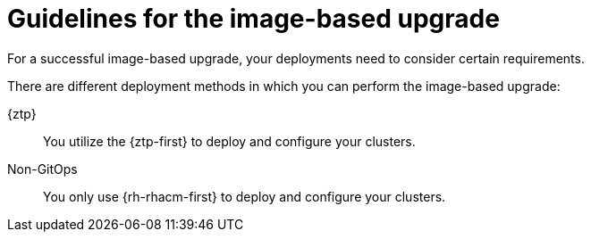 // Module included in the following assemblies:
// * edge_computing/image-based-upgrade/cnf-understanding-image-based-upgrade.adoc

:_mod-docs-content-type: CONCEPT
[id="ztp-image-based-upgrade-guide_{context}"]
= Guidelines for the image-based upgrade

For a successful image-based upgrade, your deployments need to consider certain requirements.

There are different deployment methods in which you can perform the image-based upgrade:

{ztp}:: You utilize the {ztp-first} to deploy and configure your clusters.
Non-GitOps:: You only use {rh-rhacm-first} to deploy and configure your clusters.